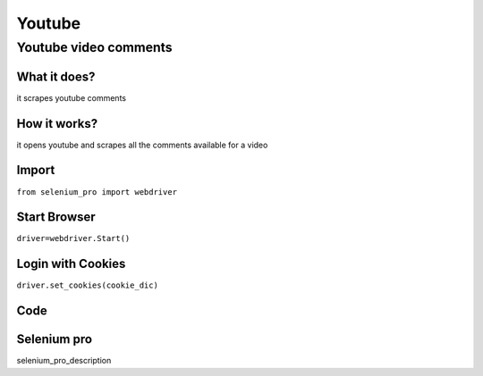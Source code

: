 Youtube
************

Youtube video comments
########################

What it does?
=============

it scrapes youtube comments

How it works?
=============

it opens youtube and scrapes all the comments available for a video

Import
=============

``from selenium_pro import webdriver``


Start Browser
=============

``driver=webdriver.Start()``


Login with Cookies
===================

``driver.set_cookies(cookie_dic)``


Code
===========

.. tabs::

   .. code-tab:: py

        #pip install selenium_pro
        from selenium_pro import webdriver

Selenium pro
==============

selenium_pro_description
